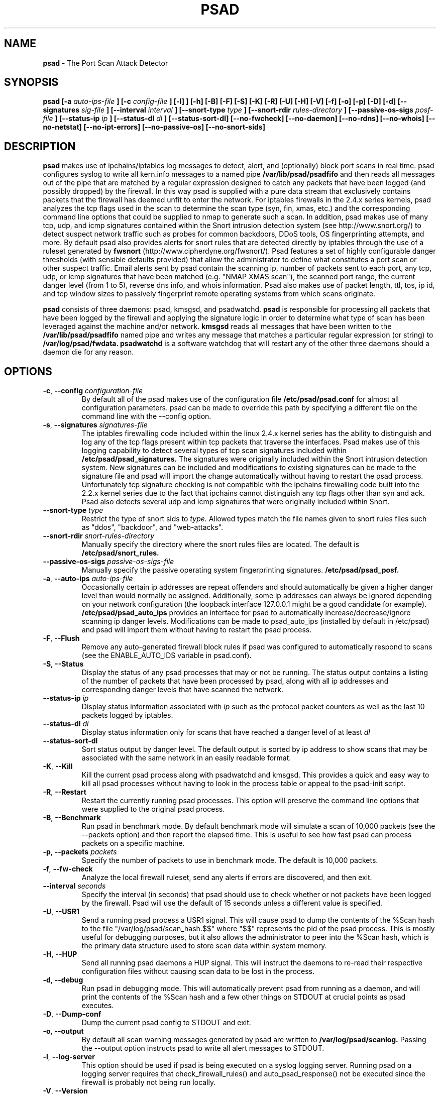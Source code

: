 .\" Process this file with
.\" groff -man -Tascii foo.1
.\"
.TH PSAD 8 "Oct, 2003" Linux
.SH NAME
.B psad
\- The Port Scan Attack Detector
.SH SYNOPSIS
.B psad [-a
.I auto-ips-file
.B ] [-c
.I config-file
.B ] [-l]
.B ] [-h] [-B] [-F] [-S] [-K] [-R] [-U] [-H] [-V] [-f] [-o] [-p] [-D] [-d] [--signatures
.I sig-file
.B ] [--interval
.I interval
.B ] [--snort-type
.I type
.B ] [--snort-rdir
.I rules-directory
.B ] [--passive-os-sigs
.I posf-file
.B ] [--status-ip
.I ip
.B ] [--status-dl
.I dl
.B ] [--status-sort-dl] [--no-fwcheck] [--no-daemon] [--no-rdns]
.B [--no-whois] [--no-netstat] [--no-ipt-errors]
.B [--no-passive-os] [--no-snort-sids]
.SH DESCRIPTION
.B psad
makes use of ipchains/iptables log messages to detect, alert, and
(optionally) block port scans in real time.  psad configures syslog to
write all kern.info messages to a named pipe
.B /var/lib/psad/psadfifo
and then reads all messages out of the pipe that are matched by a regular
expression designed to catch any packets that have been
logged (and possibly dropped) by the firewall.  In this way psad is supplied
with a pure data stream that exclusively contains packets that the
firewall has deemed unfit to enter the network.  For iptables
firewalls in the 2.4.x series kernels, psad analyzes the tcp flags
used in the scan to determine the scan type (syn, fin, xmas, etc.)
and the corresponding command line options that could be supplied to
nmap to generate such a scan.  In addition, psad makes use of many tcp, udp,
and icmp signatures contained within the Snort intrusion detection
system (see http://www.snort.org/) to detect suspect network traffic such
as probes for common backdoors, DDoS tools, OS fingerprinting attempts,
and more.  By default psad also provides alerts for snort rules that are
detected directly by iptables through the use of a ruleset generated by
.B fwsnort
(http://www.cipherdyne.org/fwsnort/).  Psad features a set of highly
configurable danger thresholds (with sensible defaults provided) that allow
the administrator to define what constitutes a port scan or other suspect
traffic.  Email alerts sent by psad contain the scanning ip, number of
packets sent to each port, any tcp, udp, or icmp signatures that have been
matched (e.g. "NMAP XMAS scan"), the scanned port range, the current danger
level (from 1 to 5), reverse dns info, and whois information.  Psad also
makes use of packet length, ttl, tos, ip id, and tcp window sizes
to passively fingerprint remote operating systems from which scans originate.

.B psad
consists of three daemons: psad, kmsgsd, and psadwatchd.
.B psad
is responsible for processing all packets that have been logged by the
firewall and applying the signature logic in order to determine what type
of scan has been leveraged against the machine and/or network.
.B kmsgsd
reads all messages that have been written to the
.B /var/lib/psad/psadfifo
named pipe and writes any message that matches a particular regular
expression (or string) to
.B /var/log/psad/fwdata.
.B psadwatchd
is a software watchdog that will restart any of the other three daemons should
a daemon die for any reason.
.SH OPTIONS
.PP
.PD 0
.TP

.BI \-c "\fR,\fP " \-\^\-config "  configuration-file"
By default all of the psad makes use of the configuration file
.B /etc/psad/psad.conf
for almost all configuration parameters.  psad can be made to
override this path by specifying a different file on the command
line with the --config option.
.TP

.BI \-s "\fR,\fP " \-\^\-signatures "  signatures-file"
The iptables firewalling code included within the linux 2.4.x kernel
series has the ability to distinguish and log any of the tcp flags
present within tcp packets that traverse the interfaces.  Psad makes
use of this logging capability to detect several types of tcp scan
signatures included within
.B /etc/psad/psad_signatures.
The signatures were
originally included within the Snort intrusion detection
system.  New signatures can be included and modifications to existing
signatures can be made to the signature file and psad will import
the change automatically without having to restart the psad process.
Unfortunately tcp signature checking is not compatible with the
ipchains firewalling code built into the 2.2.x kernel series due
to the fact that ipchains cannot distinguish any tcp flags other
than syn and ack.  Psad also detects several udp and icmp signatures
that were originally included within Snort.
.TP

.BI \-\^\-snort-type "  type"
Restrict the type of snort sids to
.I type.
Allowed types match the file names given to snort rules files such as
"ddos", "backdoor", and "web-attacks".
.TP

.BI \-\^\-snort-rdir "  snort-rules-directory"
Manually specify the directory where the snort rules files are located.
The default is
.B /etc/psad/snort_rules.
.TP

.BI \-\^\-passive-os-sigs "  passive-os-sigs-file"
Manually specify the passive operating system fingerprinting signatures.
.B /etc/psad/psad_posf.
.TP

.BI \-a "\fR,\fP " \-\^\-auto-ips "  auto-ips-file"
Occasionally certain ip addresses are repeat offenders and
should automatically be given a higher danger level than
would normally be assigned.  Additionally, some ip addresses
can always be ignored depending on your network configuration
(the loopback interface 127.0.0.1 might be a good candidate
for example).
.B /etc/psad/psad_auto_ips
provides an interface for psad to automatically
increase/decrease/ignore scanning ip danger levels.  Modifications
can be made to psad_auto_ips (installed by default in /etc/psad)
and psad will import them without having to restart the psad process.
.TP

.BR \-F ", " \-\^\-Flush
Remove any auto-generated firewall block rules if psad was configured
to automatically respond to scans (see the ENABLE_AUTO_IDS variable
in psad.conf).
.TP

.BR \-S ", " \-\^\-Status
Display the status of any psad processes that may or not be running.
The status output contains a listing of the number of packets that
have been processed by psad, along with all ip addresses and
corresponding danger levels that have scanned the network.
.TP

.BI \-\^\-status-ip "  ip"
Display status information associated with
.I ip
such as the protocol packet counters as well as the last 10 packets
logged by iptables.
.TP

.BI \-\^\-status-dl "  dl"
Display status information only for scans that have reached a danger
level of at least
.I dl
.TP

.BR \-\^\-status-sort-dl
Sort status output by danger level.  The default output is sorted
by ip address to show scans that may be associated with the same
network in an easily readable format.
.TP

.BR \-K ", " \-\^\-Kill
Kill the current psad process along with psadwatchd and kmsgsd.
This provides a quick and easy way to kill all psad processes without
having to look in the process table or appeal to the psad-init script.
.TP

.BR \-R ", " \-\^\-Restart
Restart the currently running psad processes.  This option will
preserve the command line options that were supplied to the original
psad process.
.TP

.BR \-B ", " \-\^\-Benchmark
Run psad in benchmark mode.  By default benchmark mode will simulate
a scan of 10,000 packets (see the --packets option) and then report
the elapsed time.  This is useful to see how fast psad can process
packets on a specific machine.
.TP

.BI \-p "\fR,\fP " \-\^\-packets "  packets"
Specify the number of packets to use in benchmark mode.  The
default is 10,000 packets.
.TP

.BR \-f ", " \-\^\-fw-check
Analyze the local firewall ruleset, send any alerts if errors are
discovered, and then exit.
.TP

.BI \-\^\-interval "  seconds"
Specify the interval (in seconds) that psad should use to
check whether or not packets have been logged by the
firewall.  Psad will use the default of 15 seconds unless a
different value is specified.
.TP

.BR \-U ", " \-\^\-USR1
Send a running psad process a USR1 signal.  This will cause psad to
dump the contents of the %Scan hash to the file "/var/log/psad/scan_hash.$$"
where "$$" represents the pid of the psad process.  This is mostly
useful for debugging purposes, but it also allows the administrator to
peer into the %Scan hash, which is the primary data structure used to
store scan data within system memory.
.TP

.BR \-H ", " \-\^\-HUP
Send all running psad daemons a HUP signal.  This will instruct the
daemons to re-read their respective configuration files without causing
scan data to be lost in the process.
.TP

.BR \-d ", " \-\^\-debug
Run psad in debugging mode.  This will automatically prevent
psad from running as a daemon, and will print the contents
of the %Scan hash and a few other things on STDOUT at crucial
points as psad executes.
.TP

.BR \-D ", " \-\^\-Dump-conf
Dump the current psad config to STDOUT and exit.
.TP

.BR \-o ", " \-\^\-output
By default all scan warning messages generated by psad are
written to
.B /var/log/psad/scanlog.
Passing the --output option instructs psad to write all alert
messages to STDOUT.
.TP

.BR \-l ", " \-\^\-log-server
This option should be used if psad is being executed on a syslog
logging server.  Running psad on a logging server requires that
check_firewall_rules() and auto_psad_response() not be executed
since the firewall is probably not being run locally.
.TP

.BR \-V ", " \-\^\-Version
Print the psad version and exit.
.TP

.BR \-\^\-no-daemon
Do not run psad as a daemon.  This option is most useful
if used in conjunction with --output so that scan warning messages
can be viewed on STDOUT instead of being written to
.B /var/log/psad/scanlog.
.TP

.BR \-\^\-no-ipt-error
Occasionally iptables messages written by syslog to
.B /var/lib/psad/psadfifo
or to
.B /var/log/messages
do not conform to the normal firewall logging format if the kernel
ring buffer used by klogd becomes full.  psad will write these message to
.B /var/log/psad/fwerrorlog
by default.  Passing the --no-ipt-error option will make psad ignore
all such erroneous firewall messages.
.TP

.BR \-\^\-no-whois
By default psad will issue a whois query against any ip from which
a scan has originated, but this can be disabled with the --no-whois
command line argument.
.TP

.BR \-\^\-no-fwcheck
psad performs a rudimentary check of the firewall ruleset that
exists on the machine on which psad is deployed to determine
whether or not the firewall has a compatible configuration.
Passing the --no-fwcheck or --log-server options will
disable this check.
.TP

.BR \-\^\-no-snort-sids
Disable snort sid processing mode.  This will instruct psad to not import
snort rules (for snort SID matching in a policy generated by
.B fwsnort
).
.TP

.BR \-\^\-no-passive-os
By default psad will attempt to passively (i.e. without sending
any packets) fingerprint the remote operating system from which
a scan originates.  Passing the --no-passive-os option will
disable this feature.
.TP

.BR \-\^\-no-rdns
Psad normally attempts to find the name associated with a
scanning ip address, but this feature can be disabled with
the --no-rdns command line argument.
.TP

.BR \-\^\-no-netstat
By default for iptables firewalls psad will determine whether
or not your machine is listening on a port for which a tcp
signature has been matched.  Specifying --no-netstat
disables this feature.
.TP

.BR \-h ", " \-\^\-help
Print a page of usage information for psad and exit.

.SH FILES
.B /etc/psad/psad_signatures
.RS
Contains the signatures psad uses to recognize nasty traffic.  The
signatures are written in a manner similar to the *lib signature
files used in the Snort IDS.
.RE

.B /etc/psad/snort_rules/*.rules
.RS
Snort rules files that are consulted by default unless the --no-snort-sids
commmand line argument is given.
.RE

.B /etc/psad/psad_auto_ips
.RS
Contains a listing of any ip addresses that should be assigned
a danger level based on any traffic that is logged by the
firewall.  The syntax is "<ip address> <danger level>" where
<danger level> is an integer from 0 to 5, with 0 meaning to ignore
all traffic from <ip address>, and 5 is to assign the highest danger
level to <ip address>.
.RE

.B /etc/psad/psad_posf
.RS
Contains a listing of all passive operating system fingerprinting
signatures.  These signatures include packet lengths, ttl, tos,
ip id, and tcp window size values that are specific to various
operating systems.
.RE

.B /etc/psad/psad.conf
.RS
The psad configuration file which contains all configuration variables
mentioned in the section below.

.SH PSAD CONFIGURATION VARIABLES
This section describes what each of the more important psad configuration
variables do and how they can be tuned to meet your needs.  These variables
are located in the psad configuration file
.B /etc/psad/psad.conf
and are assigned sensible defaults for most network architectures during
the install process.

.PP
.PD
.TP

.BR EMAIL_ADDRESSES
Contains a comma-separated list of email addresses to which email alerts
will be sent.  The default is "root@localhost".
.TP

.BR ENABLE_PERSISTENCE
If "Y", psad will keep all scans in memory and not let them timeout.
This can help discover stealthy scans where an attacker tries to slip beneath
IDS thresholds by only scanning a few ports over a long period of time.
ENABLE_PERSISTENCE is set to "Y" by default.
.TP

.BR SCAN_TIMEOUT
If ENABLE_PERSISTENCE is "N" then psad will use the value set by SCAN_TIMEOUT
to remove packets from the scan threshold calculation.  The default is 3600
seconds (1 hour).
.TP

.BR DANGER_LEVEL{1,2,3,4,5}
psad uses a scoring system to keep track of the severity a scans reaches
(represented as a "danger level") over time.  The DANGER_LEVEL{n} variables
define the number of packets that must be dropped by the firewall before psad
will assign the respective danger level to the scan.  A scan may also be
assigned a danger level if the scan matches a particular signature contained
in the
.B psad_signatures
file.  There are five
possible danger levels with one being the lowest and five the highest.
Note there are several factors that can influence how danger levels are
calculated: whether or not a scan matches a signature listed in
.B psad_signatures,
the value of PORT_RANGE_SCAN_THRESHOLD (see below), whether or not a scan comes
from an ip that is listed in the
.B psad_auto_ips
file, and finally whether or not scans are allowed to timeout
as determined by SCAN_TIMEOUT above.  If a signature is matched or the scanning
ip is listed in
.B psad_auto_ips,
then the corresponding danger level is automatically assigned to the scan.
.TP

.BR PORT_RANGE_SCAN_THRESHOLD
Defines the minimum difference between the lowest port and the highest port
scanned before an alert is sent (the default is 1 which means that at least
two ports must be scanned to generate an alert).  For example, suppose an ip
repeatedly scans a single port for which there is no special signature in
.B psad_signatures.
Then if PORT_RANGE_SCAN_THRESHOLD=1, psad will never send
an alert for this "scan" no matter how many packets are sent to the port (i.e.
no matter what the value of DANGER_LEVEL1 is).  The reason for the default of
1 is that a "scan" usually means that at least two ports are probed, but if
you want psad to be extra paranoid you can set PORT_RANGE_SCAN_THRESHOLD=0
to alert on scans to single ports (as long as the number of packets also
exceeds DANGER_LEVEL1).
.TP

.BR SHOW_ALL_SIGNATURES
If "Y", psad will display all signatures detected from a single scanning
ip since a scan was first detected instead of just displaying newly-detected
signatures.  SHOW_ALL_SIGNATURES is set to "N" by default.  All signatures are
listed in the file
.B psad_signatures.
.TP

.BR FW_MSG_SEARCH
Defines the string kmsgsd will search for in iptables log messages that are
written to /var/lib/psad/psadfifo.  This string is specified with --log-prefix
in the iptables ruleset, and the default is "DROP".
.TP

.BR SNORT_SID_STR
Defines the string kmsgsd will search for in iptables log messages that are
generated by iptables rules designed to detect snort rules.  The default is
"SID".  See
.B fwsnort
(http://www.cipherdyne.org/fwsnort/).
.TP

.BR ENABLE_DSHIELD_ALERTS
Enable dshield alerting mode.  This will send a parsed version of iptables log
messages to dshield.org which is a (free) distributed intrusion detection service.
For more information, see http://www.dshield.org.
.TP

.BR IGNORE_CONNTRACK_BUG_PKTS
If "Y", all tcp packets that have the ACK or RST flag bits set will be ignored
by psad since usually we see such packets being blocked as a result of the
iptables connection tracking bug.  Note there are no signatures that make use
of the RST flag and very few that use ACK flag.
.TP

.BR ALERT_ALL
If "Y", send email for all new bad packets instead of just when a danger
level increases.  ALERT_ALL is set to "Y" by default.
.TP

.BR PSAD_EMAIL_LIMIT
Defines the maximum number of emails that will be sent for a single scanning
ip (default is 50).  This variable gives you some protection from psad
sending countless alerts if an ip scans your machine constantly.  psad
will send a special alert if an ip has exceeded the email limit.  If
PSAD_EMAIL_LIMIT is set to zero, then psad will ignore the limit and send
alert emails indefinitely for any scanning ip.
.TP

.BR EMAIL_ALERT_DANGER_LEVEL
Defines the danger level a scan must reach before any alert is sent.
EMAIL_ALERT_DANGER_LEVEL is set to 1 by default.
.TP

.BR ENABLE_AUTO_IDS
.B psad
has the capability of dynamically blocking all traffic from an ip that
has reached a (configurable) danger level through modification of tcpwrapper,
ipchains, or iptables rulesets.
.B IMPORTANT:
This feature is disabled by default since it is possible for an attacker
to spoof packets from a well known (web)site in an effort to make it
look as though the site is scanning your machine, and then psad will
consequently block all access to it.  Also, psad works by parsing firewall
messages for packets the firewall has already dropped, so the "scans" are
unsuccessful anyway.  However, some administrators prefer to take this risk
anyway reasoning that they can always review which sites are being blocked
and manually remove the block if necessary (see the
.B --Flush
option).  Your mileage will vary.
.TP

.BR AUTO_IDS_DANGER_LEVEL
Defines the danger level a scan must reach before psad will automatically
block the ip (ENABLE_AUTO_IDS must be set to "Y").

.SH EXAMPLES
The following examples illustrate the command line arguments that could
be supplied to psad in a few situations:

Signature checking and automatic ip danger level assignment (best for
most situations) is enabled by default without having to specify any
command line arguments:

.B # psad

The
.B psad.conf,
.B psad_signatures,
and
.B psad_auto_ips
files are normally
located within the /etc/psad/ directory, but the paths to each of these
files can be changed:

.B # psad -c <config file> -s <signatures file> -a <auto ips file>

Disable the firewall check and the local port lookup subroutines; most useful
if psad is deployed on a syslog logging server:

.B # psad --log-server --no-netstat

Disable reverse dns and whois lookups of scanning ip addresses; most useful
if speed of psad is the main concern:

.B # psad --no-rdns --no-whois

.SH DEPENDENCIES
.B psad
requires that ipchains/iptables is configured with a "drop/deny/reject
and log" policy for any traffic that is not explicitly allowed through.
This is consistent with a secure network configuration since all traffic
that has not been explicitly allowed should be blocked by the firewall
ruleset.  By default, psad attempts to determine whether or not the
firewall has been configured in this way.  This feature can be disabled with
the --no-fwcheck or --log-server options.  The --log-server option
is useful if psad is running on a syslog logging server that is separate
from the firewall.  For more information on compatible ipchains/iptables
rulesets, see the
.B FW_EXAMPLE_RULES
file that is bundled with the psad source distribution.

.B psad
also requires that syslog be configured to write all kern.info messages to
the named pipe
\fB/var/lib/psad/psadfifo\fR.  A simple
.IP
.B echo -e 'kern.info\\\\t|/var/lib/psad/psadfifo' >> /etc/syslog.conf
.PP
will do.  Remember also to restart \fBsyslog\fR after the changes to
this file.

.SH DIAGNOSTICS
The --debug option can be used to display crucial information
about the psad data structures on STDOUT as a scan generates firewall
log messages.  --debug disables daemon mode execution.

Another more effective way to peer into the runtime execution of psad
is to send (as root) a USR1 signal to the psad process which will
cause psad to dump the contents of the %Scan hash to
.B /var/log/psad/scan_hash.$$
where
.B $$
represents the pid of the psad process.

.SH "SEE ALSO"
.BR iptables (8),
.BR ipchains (8),
.BR snort (8),
.BR nmap (1)

.SH AUTHOR
Michael Rash <mbr@cipherdyne.org>

.SH BUGS
Send bug reports to mbr@cipherdyne.org.  Suggestions and/or comments are
always welcome as well.

-If $ENABLE_PERSISTENCE="Y", the scan data structures can become
large over time and consume lots of memory depending on the popularity
of your machine/site.  Restarting psad solves this problem of course,
but a better way is on the TODO list.

-For iptables firewalls as of Linux kernel version 2.4.21, if the ip_conntrack
module is loaded (or compiled into the kernel) and the firewall has been
configured to keep state of connections, occasionally packets that are supposed
to be part of normal TCP traffic will not be correctly identified due to a bug
in the firewall state timeouts and hence dropped.  Such packets will then be
interpreted as a scan by psad even though they are not part of any malicious
activity.  Fortunately, an interim fix for this problem is to simply extend the
TCP_CONNTRACK_CLOSE_WAIT timeout value in
linux/net/ipv4/netfilter/ip_conntrack_proto_tcp.c from 60 seconds to 2 minutes,
and a kernel patch "conntrack_patch" is included with the psad sources to
change this.  (Requires a kernel recompile of course, see the Kernel-HOWTO.)
Also, by default the IGNORE_CONNTRACK_BUG_PKTS variable is set in psad.conf
which causes psad to ignore all logged 

.SH DISTRIBUTION
.B psad
is distributed under the GNU General Public License (GPL), and the latest
version may be downloaded from
.B http://www.cipherdyne.org
